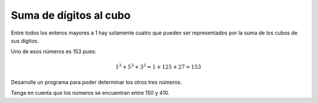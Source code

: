 Suma de dígitos al cubo
-----------------------

Entre todos los enteros mayores a 1
hay solamente cuatro que pueden ser
representados por la suma de los
cubos de sus dígitos.

Uno de esos números es 153 pues:

.. math::

   1^3 + 5^3 + 3^3 = 1 + 125 + 27 = 153

Desarrolle un programa para poder determinar
los otros tres números.

Tenga en cuenta que los números se encuentran
entre 150 y 410.
